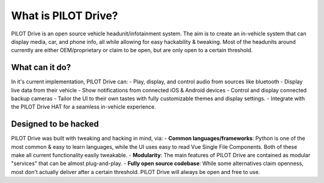 What is PILOT Drive?
====================

PILOT Drive is an open source vehicle headunit/infotainment system. 
The aim is to create an in-vehicle system that can display media, car, and phone info, all while allowing for easy hackability & tweaking. 
Most of the headunits around currently are either OEM/proprietary or claim to be open, but are only open to a certain threshold.

What can it do?
--------------------

In it's current implementation, PILOT Drive can:
- Play, display, and control audio from sources like bluetooth
- Display live data from their vehicle
- Show notifications from connected iOS & Android devices
- Control and display connected backup cameras
- Tailor the UI to their own tastes with fully customizable themes and display settings.
- Integrate with the PILOT Drive HAT for a seamless in-vehicle experience.

Designed to be hacked
--------------------

PILOT Drive was built with tweaking and hacking in mind, via:
- **Common languages/frameworks**: Python is one of the most common & easy to learn languages, while the UI uses easy to read Vue Single File Components. Both of these make all current functionality easily tweakable.
- **Modularity**: The main features of PILOT Drive are contained as modular "services" that can be almost plug-and-play.
- **Fully open source codebase**: While some alternatives claim openness, most don't actually deliver after a certain threshold. PILOT Drive will always be open and free to use.

